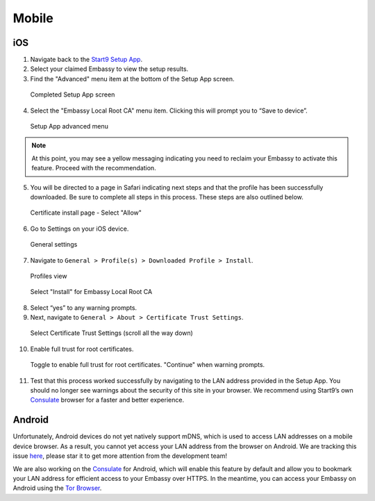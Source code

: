 ******
Mobile
******


iOS
====

1. Navigate back to the `Start9 Setup App <https://apps.apple.com/us/app/start9-setup-app/id1528125889>`_. 

2. Select your claimed Embassy to view the setup results.

3. Find the "Advanced" menu item at the bottom of the Setup App screen.

.. figure:: /_static/images/ssl_setup_app_complete.png
  :width: 90%
  :alt: Setup app complete

  Completed Setup App screen

4. Select the "Embassy Local Root CA" menu item. Clicking this will prompt you to “Save to device”.

.. figure:: /_static/images/ssl_setup_app_advanced.png
  :width: 90%
  :alt: Setup app advanced menu

  Setup App advanced menu

.. note:: At this point, you may see a yellow messaging indicating you need to reclaim your Embassy to activate this feature. Proceed with the recommendation.

5. You will be directed to a page in Safari indicating next steps and that the profile has been successfully downloaded. Be sure to complete all steps in this process. These steps are also outlined below.

.. figure:: /_static/images/ssl_certificate_install_page.png
  :width: 90%
  :alt: Certificate install page

  Certificate install page - Select "Allow"

6. Go to Settings on your iOS device.

.. figure:: /_static/images/ssl_ipad_general_settings.png
  :width: 90%
  :alt: General settings

  General settings

7. Navigate to ``General > Profile(s) > Downloaded Profile > Install``.

.. figure:: /_static/images/ssl_ipad_profiles.png
  :width: 90%
  :alt: Profiles

  Profiles view

.. figure:: /_static/images/ssl_ipad_install_profile.png
  :width: 90%
  :alt: Install profile

  Select "Install" for Embassy Local Root CA

8. Select “yes” to any warning prompts.

9. Next, navigate to ``General > About > Certificate Trust Settings``.

.. figure:: /_static/images/ssl_ipad_cert_trust_settings.png
  :width: 90%
  :alt: Certificate trust settings

  Select Certificate Trust Settings (scroll all the way down)

10. Enable full trust for root certificates.

.. figure:: /_static/images/ssl_ipad_cert_trust.png
  :width: 90%
  :alt: Enable full trust

  Toggle to enable full trust for root certificates. "Continue" when warning prompts.

11. Test that this process worked successfully by navigating to the LAN address provided in the Setup App. You should no longer see warnings about the security of this site in your browser. We recommend using Start9’s own `Consulate <https://apps.apple.com/us/app/consulate/id1528124570>`_ browser for a faster and better experience.


Android
=======

Unfortunately, Android devices do not yet natively support mDNS, which is used to access LAN addresses on a mobile device browser. As a result, you cannot yet access your LAN address from the browser on Android. We are tracking this issue `here <https://issuetracker.google.com/issues/140786115>`_, please star it to get more attention from the development team!

We are also working on the `Consulate <https://medium.com/@start9labs/announcing-the-consulate-browser-76d94a8599cb>`_ for Android, which will enable this feature by default and allow you to bookmark your LAN address for efficient access to your Embassy over HTTPS.
In the meantime, you can access your Embassy on Android using the `Tor Browser <https://www.torproject.org/download/>`_.